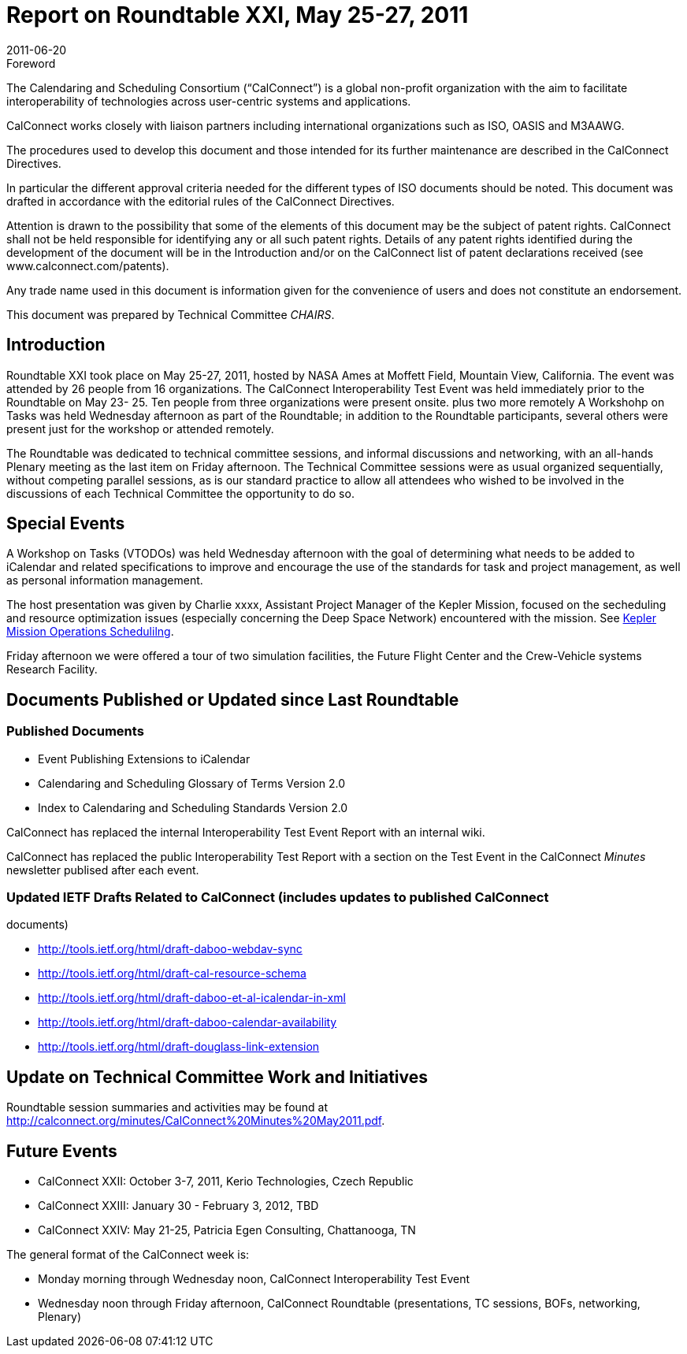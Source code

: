 = Report on Roundtable XXI, May 25-27, 2011
:docnumber: 1105
:copyright-year: 2011
:language: en
:doctype: administrative
:edition: 1
:status: published
:revdate: 2011-06-20
:published-date: 2011-06-20
:technical-committee: CHAIRS
:mn-document-class: csd
:mn-output-extensions: xml,html,pdf,rxl
:local-cache-only:
:data-uri-image:

.Foreword
The Calendaring and Scheduling Consortium ("`CalConnect`") is a global non-profit
organization with the aim to facilitate interoperability of technologies across
user-centric systems and applications.

CalConnect works closely with liaison partners including international
organizations such as ISO, OASIS and M3AAWG.

The procedures used to develop this document and those intended for its further
maintenance are described in the CalConnect Directives.

In particular the different approval criteria needed for the different types of
ISO documents should be noted. This document was drafted in accordance with the
editorial rules of the CalConnect Directives.

Attention is drawn to the possibility that some of the elements of this
document may be the subject of patent rights. CalConnect shall not be held responsible
for identifying any or all such patent rights. Details of any patent rights
identified during the development of the document will be in the Introduction
and/or on the CalConnect list of patent declarations received (see
www.calconnect.com/patents).

Any trade name used in this document is information given for the convenience
of users and does not constitute an endorsement.

This document was prepared by Technical Committee _{technical-committee}_.

== Introduction

Roundtable XXI took place on May 25-27, 2011, hosted by NASA Ames at Moffett Field,
Mountain View, California. The event was attended by 26 people from 16 organizations. The
CalConnect Interoperability Test Event was held immediately prior to the Roundtable on May 23-
25. Ten people from three organizations were present onsite. plus two more remotely A
Workshohp on Tasks was held Wednesday afternoon as part of the Roundtable; in addition to the
Roundtable participants, several others were present just for the workshop or attended remotely.

The Roundtable was dedicated to technical committee sessions, and informal discussions and
networking, with an all-hands Plenary meeting as the last item on Friday afternoon. The Technical
Committee sessions were as usual organized sequentially, without competing parallel sessions, as
is our standard practice to allow all attendees who wished to be involved in the discussions of each
Technical Committee the opportunity to do so.

== Special Events

A Workshop on Tasks (VTODOs) was held Wednesday afternoon with the goal of determining
what needs to be added to iCalendar and related specifications to improve and encourage the use
of the standards for task and project management, as well as personal information management.

The host presentation was given by Charlie xxxx, Assistant Project Manager of the Kepler
Mission, focused on the secheduling and resource optimization issues (especially concerning the
Deep Space Network) encountered with the mission. See https://www.calconnect.org/presentations/Kepler%20Mission%20Operations%20Scheduling.pdf[Kepler Mission Operations Schedulilng].

Friday afternoon we were offered a tour of two simulation facilities, the Future Flight Center and
the Crew-Vehicle systems Research Facility.

== Documents Published or Updated since Last Roundtable

=== Published Documents

* Event Publishing Extensions to iCalendar
* Calendaring and Scheduling Glossary of Terms Version 2.0
* Index to Calendaring and Scheduling Standards Version 2.0

CalConnect has replaced the internal Interoperability Test Event Report with an internal wiki.

CalConnect has replaced the public Interoperability Test Report with a section on the Test Event in
the CalConnect _Minutes_ newsletter publised after each event.

=== Updated IETF Drafts Related to CalConnect (includes updates to published CalConnect
documents)

* http://tools.ietf.org/html/draft-daboo-webdav-sync
* http://tools.ietf.org/html/draft-cal-resource-schema
* http://tools.ietf.org/html/draft-daboo-et-al-icalendar-in-xml
* http://tools.ietf.org/html/draft-daboo-calendar-availability
* http://tools.ietf.org/html/draft-douglass-link-extension

== Update on Technical Committee Work and Initiatives

Roundtable session summaries and activities may be found at
http://calconnect.org/minutes/CalConnect%20Minutes%20May2011.pdf.

== Future Events

* CalConnect XXII: October 3-7, 2011, Kerio Technologies, Czech Republic
* CalConnect XXIII: January 30 - February 3, 2012, TBD
* CalConnect XXIV: May 21-25, Patricia Egen Consulting, Chattanooga, TN

The general format of the CalConnect week is:

* Monday morning through Wednesday noon, CalConnect Interoperability Test Event
* Wednesday noon through Friday afternoon, CalConnect Roundtable (presentations, TC sessions,
BOFs, networking, Plenary)
